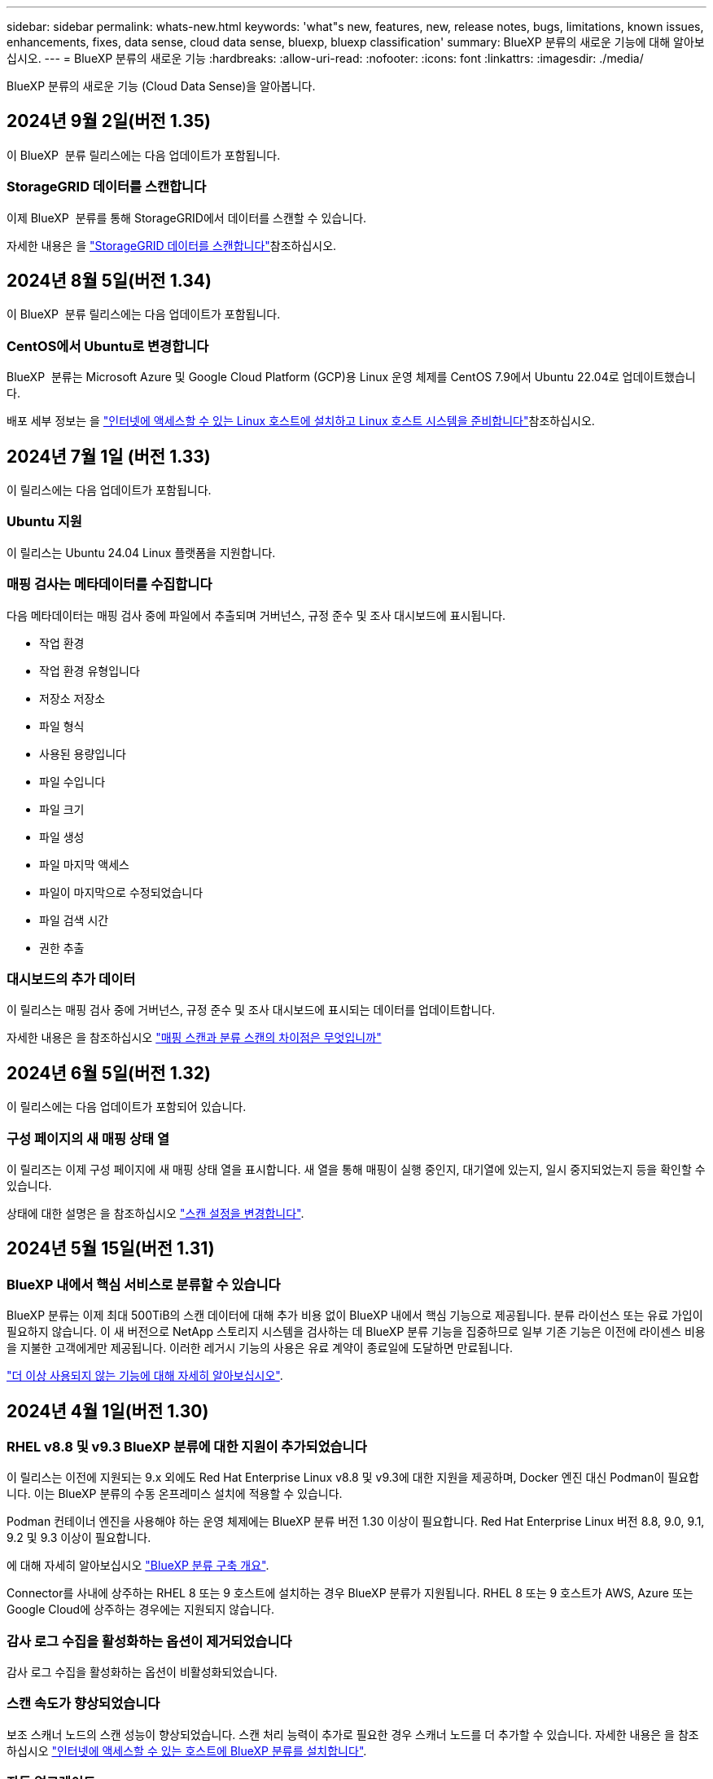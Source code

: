 ---
sidebar: sidebar 
permalink: whats-new.html 
keywords: 'what"s new, features, new, release notes, bugs, limitations, known issues, enhancements, fixes, data sense, cloud data sense, bluexp, bluexp classification' 
summary: BlueXP 분류의 새로운 기능에 대해 알아보십시오. 
---
= BlueXP 분류의 새로운 기능
:hardbreaks:
:allow-uri-read: 
:nofooter: 
:icons: font
:linkattrs: 
:imagesdir: ./media/


[role="lead"]
BlueXP 분류의 새로운 기능 (Cloud Data Sense)을 알아봅니다.



== 2024년 9월 2일(버전 1.35)

이 BlueXP  분류 릴리스에는 다음 업데이트가 포함됩니다.



=== StorageGRID 데이터를 스캔합니다

이제 BlueXP  분류를 통해 StorageGRID에서 데이터를 스캔할 수 있습니다.

자세한 내용은 을 link:task-scanning-storagegrid.html["StorageGRID 데이터를 스캔합니다"]참조하십시오.



== 2024년 8월 5일(버전 1.34)

이 BlueXP  분류 릴리스에는 다음 업데이트가 포함됩니다.



=== CentOS에서 Ubuntu로 변경합니다

BlueXP  분류는 Microsoft Azure 및 Google Cloud Platform (GCP)용 Linux 운영 체제를 CentOS 7.9에서 Ubuntu 22.04로 업데이트했습니다.

배포 세부 정보는 을 https://docs.netapp.com/us-en/bluexp-classification/task-deploy-compliance-onprem.html#prepare-the-linux-host-system["인터넷에 액세스할 수 있는 Linux 호스트에 설치하고 Linux 호스트 시스템을 준비합니다"]참조하십시오.



== 2024년 7월 1일 (버전 1.33)

이 릴리스에는 다음 업데이트가 포함됩니다.



=== Ubuntu 지원

이 릴리스는 Ubuntu 24.04 Linux 플랫폼을 지원합니다.



=== 매핑 검사는 메타데이터를 수집합니다

다음 메타데이터는 매핑 검사 중에 파일에서 추출되며 거버넌스, 규정 준수 및 조사 대시보드에 표시됩니다.

* 작업 환경
* 작업 환경 유형입니다
* 저장소 저장소
* 파일 형식
* 사용된 용량입니다
* 파일 수입니다
* 파일 크기
* 파일 생성
* 파일 마지막 액세스
* 파일이 마지막으로 수정되었습니다
* 파일 검색 시간
* 권한 추출




=== 대시보드의 추가 데이터

이 릴리스는 매핑 검사 중에 거버넌스, 규정 준수 및 조사 대시보드에 표시되는 데이터를 업데이트합니다.

자세한 내용은 을 참조하십시오 https://docs.netapp.com/us-en/bluexp-classification/concept-cloud-compliance.html#whats-the-difference-between-mapping-and-classification-scans["매핑 스캔과 분류 스캔의 차이점은 무엇입니까"]



== 2024년 6월 5일(버전 1.32)

이 릴리스에는 다음 업데이트가 포함되어 있습니다.



=== 구성 페이지의 새 매핑 상태 열

이 릴리즈는 이제 구성 페이지에 새 매핑 상태 열을 표시합니다. 새 열을 통해 매핑이 실행 중인지, 대기열에 있는지, 일시 중지되었는지 등을 확인할 수 있습니다.

상태에 대한 설명은 을 참조하십시오 https://docs.netapp.com/us-en/bluexp-classification/task-managing-repo-scanning.html["스캔 설정을 변경합니다"].



== 2024년 5월 15일(버전 1.31)



=== BlueXP 내에서 핵심 서비스로 분류할 수 있습니다

BlueXP 분류는 이제 최대 500TiB의 스캔 데이터에 대해 추가 비용 없이 BlueXP 내에서 핵심 기능으로 제공됩니다. 분류 라이선스 또는 유료 가입이 필요하지 않습니다. 이 새 버전으로 NetApp 스토리지 시스템을 검사하는 데 BlueXP 분류 기능을 집중하므로 일부 기존 기능은 이전에 라이센스 비용을 지불한 고객에게만 제공됩니다. 이러한 레거시 기능의 사용은 유료 계약이 종료일에 도달하면 만료됩니다.

link:reference-free-paid.html["더 이상 사용되지 않는 기능에 대해 자세히 알아보십시오"].



== 2024년 4월 1일(버전 1.30)



=== RHEL v8.8 및 v9.3 BlueXP 분류에 대한 지원이 추가되었습니다

이 릴리스는 이전에 지원되는 9.x 외에도 Red Hat Enterprise Linux v8.8 및 v9.3에 대한 지원을 제공하며, Docker 엔진 대신 Podman이 필요합니다. 이는 BlueXP 분류의 수동 온프레미스 설치에 적용할 수 있습니다.

Podman 컨테이너 엔진을 사용해야 하는 운영 체제에는 BlueXP 분류 버전 1.30 이상이 필요합니다. Red Hat Enterprise Linux 버전 8.8, 9.0, 9.1, 9.2 및 9.3 이상이 필요합니다.

에 대해 자세히 알아보십시오 https://docs.netapp.com/us-en/bluexp-classification/task-deploy-overview.html["BlueXP 분류 구축 개요"].

Connector를 사내에 상주하는 RHEL 8 또는 9 호스트에 설치하는 경우 BlueXP 분류가 지원됩니다. RHEL 8 또는 9 호스트가 AWS, Azure 또는 Google Cloud에 상주하는 경우에는 지원되지 않습니다.



=== 감사 로그 수집을 활성화하는 옵션이 제거되었습니다

감사 로그 수집을 활성화하는 옵션이 비활성화되었습니다.



=== 스캔 속도가 향상되었습니다

보조 스캐너 노드의 스캔 성능이 향상되었습니다. 스캔 처리 능력이 추가로 필요한 경우 스캐너 노드를 더 추가할 수 있습니다. 자세한 내용은 을 참조하십시오 https://docs.netapp.com/us-en/bluexp-classification/task-deploy-compliance-onprem.html["인터넷에 액세스할 수 있는 호스트에 BlueXP 분류를 설치합니다"].



=== 자동 업그레이드

인터넷에 액세스할 수 있는 시스템에 BlueXP 분류를 구축한 경우 시스템이 자동으로 업그레이드됩니다. 이전에는 마지막 사용자 작업 이후 특정 시간이 경과한 후에 업그레이드가 발생했습니다. 이 릴리즈에서는 현지 시간이 오전 1시에서 오전 5시 사이인 경우 BlueXP 분류가 자동으로 업그레이드됩니다. 로컬 시간이 이 시간을 벗어난 경우 마지막 사용자 작업 이후 특정 시간이 경과하면 업그레이드가 수행됩니다. 자세한 내용은 을 참조하십시오 https://docs.netapp.com/us-en/bluexp-classification/task-deploy-compliance-onprem.html["인터넷에 액세스할 수 있는 Linux 호스트에 설치합니다"].

인터넷에 액세스하지 않고 BlueXP 분류를 구축한 경우 수동으로 업그레이드해야 합니다. 자세한 내용은 을 참조하십시오 https://docs.netapp.com/us-en/bluexp-classification/task-deploy-compliance-dark-site.html["인터넷에 액세스할 수 없는 Linux 호스트에 BlueXP 분류를 설치합니다"].



== 2024년 3월 4일(버전 1.29)



=== 이제 특정 데이터 소스 디렉토리에 있는 데이터 검사를 제외할 수 있습니다

BlueXP 분류를 통해 특정 데이터 소스 디렉토리에 있는 스캔 데이터를 제외하려면 이러한 디렉토리 이름을 BlueXP 분류 프로세스를 수행하는 구성 파일에 추가할 수 있습니다. 이 기능을 사용하면 불필요한 디렉터리를 검색하지 않거나 잘못된 개인 데이터 결과를 반환할 수 있습니다.

https://docs.netapp.com/us-en/bluexp-classification/task-exclude-scan-paths.html["자세한 정보"].



=== 이제 더 큰 인스턴스 지원이 가능합니다

2억 5천만 개 이상의 파일을 스캔하기 위해 BlueXP 분류가 필요한 경우 클라우드 구축 또는 온프레미스 설치에서 초대형 인스턴스를 사용할 수 있습니다. 이 유형의 시스템은 최대 5억 개의 파일을 스캔할 수 있습니다.

https://docs.netapp.com/us-en/bluexp-classification/concept-cloud-compliance.html#using-a-smaller-instance-type["자세한 정보"].



== 2024년 1월 10일(버전 1.27)



=== 이제 조사 페이지 결과에 총 항목 수와 함께 총 크기가 표시됩니다

이제 조사 페이지의 필터링된 결과에 총 파일 수와 함께 항목의 총 크기가 표시됩니다. 이 기능은 파일 이동, 파일 삭제 등에 도움이 될 수 있습니다.



=== 추가 그룹 ID를 "조직에 열기"로 구성

이제 그룹이 처음에 해당 권한으로 설정되지 않은 경우, NFS의 그룹 ID를 BlueXP 분류에서 직접 "Open to Organization"으로 간주하도록 구성할 수 있습니다. 이러한 그룹 ID가 첨부된 파일 및 폴더는 조사 세부 정보 페이지에서 "조직에 열기"로 표시됩니다. 자세한 내용은 를 참조하십시오 https://docs.netapp.com/us-en/bluexp-classification/task-add-group-id-as-open.html["추가 그룹 ID를 "조직에 열려 있음"으로 추가"].



== 2023년 12월 14일(버전 1.26.6)

이 릴리스에는 몇 가지 사소한 개선 사항이 포함되어 있습니다.

이 릴리스에서는 다음 옵션도 제거되었습니다.

* 감사 로그 수집을 활성화하는 옵션이 비활성화되었습니다.
* 디렉터리 조사 중에는 디렉터리별 개인 식별 정보(PII) 데이터 수를 계산하는 옵션을 사용할 수 없습니다. 을 참조하십시오 link:task-investigate-data.html#filter-data-by-sensitivity-and-content["조직에 저장된 데이터를 조사합니다"].
* AIP(Azure Information Protection) 레이블을 사용하여 데이터를 통합하는 옵션이 비활성화되었습니다. 을 참조하십시오 link:task-org-private-data.html["개인 데이터를 구성합니다"].




== 2023년 11월 6일(버전 1.26.3)



=== 이 릴리스에서는 다음 문제가 해결되었습니다

* 시스템에서 스캔된 파일 수를 대시보드에 표시할 때 불일치 문제가 해결되었습니다.
* 이름 및 메타데이터에 특수 문자가 있는 파일과 디렉터리를 처리하고 보고함으로써 검색 동작을 개선했습니다.




== 2023년 10월 4일(버전 1.26)



=== RHEL 버전 9에서 BlueXP 분류의 사내 설치를 지원합니다

Red Hat Enterprise Linux 버전 8 및 9은 BlueXP 분류 설치에 필요한 Docker 엔진을 지원하지 않습니다. 현재 Podman 버전 4 이상을 컨테이너 인프라로 사용하여 RHEL 9.0, 9.1 및 9.2에서 BlueXP 분류 설치를 지원합니다. 환경에 최신 버전의 RHEL을 사용해야 하는 경우 이제 Podman을 사용할 때 BlueXP 분류(버전 1.26 이상)를 설치할 수 있습니다.

현재 RHEL 9.x를 사용하는 경우 다크 사이트 설치 또는 분산 스캐닝 환경(마스터 및 원격 스캐너 노드 사용)은 지원되지 않습니다



== 2023년 9월 5일(버전 1.25)



=== 중소 규모 구축은 일시적으로 사용할 수 없습니다

AWS에 BlueXP 분류의 인스턴스를 구축할 때 * Deploy > Configuration * 을 선택하고 소형 또는 중형 인스턴스를 선택하는 옵션은 현재 사용할 수 없습니다. Deploy > Deploy * 를 선택하여 대규모 인스턴스 크기를 사용하여 인스턴스를 배포할 수 있습니다.



=== 조사 결과 페이지에서 최대 100,000개의 항목에 태그를 적용합니다

이전에는 조사 결과 페이지에서 한 번에 한 페이지에만 태그를 적용할 수 있었습니다(20개 항목). 이제 조사 결과 페이지에서 * 모든 * 항목을 선택하고 모든 항목에 태그를 적용할 수 있습니다. 한 번에 최대 100,000개 항목까지 가능합니다. https://docs.netapp.com/us-en/bluexp-classification/task-org-private-data.html#assign-tags-to-files["방법을 확인하십시오"].



=== 최소 파일 크기가 1MB인 중복 파일을 식별합니다

BlueXP 분류는 파일이 50MB 이상인 경우에만 중복된 파일을 식별하는 데 사용됩니다. 이제 1MB로 시작하는 중복 파일을 식별할 수 있습니다. 조사 페이지에서 "파일 크기"와 "중복 항목"을 필터링하여 사용자 환경에서 특정 크기의 파일이 복제되었는지 확인할 수 있습니다.



== 2023년 7월 17일(버전 1.24)



=== BlueXP 분류에서는 두 가지 새로운 유형의 독일 개인 데이터를 식별합니다

BlueXP 분류는 다음과 같은 유형의 데이터가 포함된 파일을 식별하고 분류할 수 있습니다.

* 독일어 ID(Personalausweummer)
* 독일 사회 보장 번호(소지아버서머스무머)


https://docs.netapp.com/us-en/bluexp-classification/reference-private-data-categories.html#types-of-personal-data["BlueXP 분류에서 데이터에서 식별할 수 있는 모든 개인 데이터 유형을 확인하십시오"].



=== BlueXP 분류는 제한 모드 및 비공개 모드에서 완전히 지원됩니다

현재 BlueXP 분류는 인터넷 액세스(비공개 모드)가 없는 사이트와 제한된 아웃바운드 인터넷 액세스(제한 모드)에서 완벽하게 지원됩니다. https://docs.netapp.com/us-en/bluexp-setup-admin/concept-modes.html["Connector의 BlueXP 배포 모드에 대해 자세히 알아보십시오"^].



=== BlueXP 분류의 비공개 모드 설치를 업그레이드할 때 버전을 건너뛸 수 있습니다

이제 순차적이지 않더라도 최신 버전의 BlueXP 분류로 업그레이드할 수 있습니다. 즉, 한 번에 한 버전씩 BlueXP 분류를 업그레이드할 때 현재 제한이 없어진다는 의미입니다. 이 기능은 버전 1.24 이상부터 관련이 있습니다.



=== BlueXP 분류 API가 이제 제공됩니다

BlueXP 분류 API를 사용하면 작업을 수행하고, 쿼리를 생성하고, 스캔하는 데이터에 대한 정보를 내보낼 수 있습니다. 대화형 설명서는 Swagger를 사용하여 사용할 수 있습니다. 문서는 조사, 규정 준수, 거버넌스 및 구성을 포함한 여러 범주로 구분됩니다. 각 범주는 BlueXP 분류 UI의 탭에 대한 참조입니다.

https://docs.netapp.com/us-en/bluexp-classification/api-classification.html["BlueXP 분류 API에 관해 자세히 알아보십시오"].



== 2023년 6월 6일(버전 1.23)



=== 이제 데이터 제목 이름을 검색할 때 일본어가 지원됩니다

Data Subject Access Request(SAR)에 대한 응답으로 시험대상자 이름을 검색할 때 일본어 이름을 입력할 수 있습니다. 을 생성할 수 있습니다 https://docs.netapp.com/us-en/bluexp-classification/task-generating-compliance-reports.html#what-is-a-data-subject-access-request["데이터 주체 액세스 요청 보고서"] 결과 정보를 사용합니다. 에 일본어 이름을 입력할 수도 있습니다 https://docs.netapp.com/us-en/bluexp-classification/task-investigate-data.html#filter-data-by-sensitivity-and-content["데이터 조사 페이지의 "데이터 제목" 필터"] 제목 이름이 포함된 파일을 식별합니다.



=== Ubuntu는 이제 BlueXP 분류를 설치할 수 있는 지원되는 Linux 배포판입니다

Ubuntu 22.04는 BlueXP 분류에 지원되는 운영 체제로 검증되었습니다. 설치 프로그램의 버전 1.23을 사용하는 경우 네트워크의 Ubuntu Linux 호스트 또는 클라우드의 Linux 호스트에 BlueXP 분류를 설치할 수 있습니다. https://docs.netapp.com/us-en/bluexp-classification/task-deploy-compliance-onprem.html["Ubuntu가 설치된 호스트에 BlueXP 분류를 설치하는 방법을 참조하십시오"].



=== Red Hat Enterprise Linux 8.6과 8.7은 새로운 BlueXP 분류 설치에서 더 이상 지원되지 않습니다

Red Hat은 더 이상 Docker를 지원하지 않으므로 이러한 버전은 새로운 배포에서 지원되지 않습니다. RHEL 8.6 또는 8.7에서 기존 BlueXP 분류 시스템을 실행 중인 경우 NetApp는 계속해서 구성을 지원합니다.



=== ONTAP 시스템에서 FPolicy 이벤트를 수신하려면 BlueXP 분류를 FPolicy Collector로 구성할 수 있습니다

BlueXP 분류 시스템에서 파일 액세스 감사 로그를 수집하여 작업 환경의 볼륨에서 감지된 파일 액세스 이벤트를 처리할 수 있습니다. BlueXP 분류는 다음 유형의 FPolicy 이벤트와 파일에서 작업을 수행한 사용자, 즉 만들기, 읽기, 쓰기, 삭제, 이름 바꾸기, 소유자/권한을 변경하고 SACL/DACL을 변경합니다.



=== 이제 Data Sense BYOL 라이센스가 다크 사이트에서 지원됩니다

이제 데이터 감지 BYOL 라이센스를 어두운 사이트의 BlueXP 디지털 지갑에 업로드하여 라이센스가 낮아지면 알림을 받을 수 있습니다. https://docs.netapp.com/us-en/bluexp-classification/task-licensing-datasense.html#obtain-your-bluexp-classification-license-file["Data Sense BYOL 라이센스를 획득하고 업로드하는 방법을 알아보십시오"].



== 2023년 4월 3일(버전 1.22)



=== 새로운 데이터 검색 평가 보고서

데이터 검색 평가 보고서는 스캔한 환경에 대한 상위 수준의 분석을 통해 시스템의 결과를 강조하고 문제 영역 및 잠재적인 개선 단계를 보여줍니다. 이 보고서의 목표는 데이터 거버넌스 문제, 데이터 보안 노출 및 데이터 세트의 데이터 규정 준수 공백에 대한 인식을 높이는 것입니다. https://docs.netapp.com/us-en/bluexp-classification/task-controlling-governance-data.html#data-discovery-assessment-report["데이터 검색 평가 보고서를 생성하고 사용하는 방법을 확인하십시오"].



=== 클라우드 내 소규모 인스턴스에 BlueXP 분류 기능을 배포할 수 있습니다

AWS 환경의 BlueXP Connector에서 BlueXP 분류를 배포할 때 이제 기본 인스턴스에서 사용할 수 있는 것보다 두 가지 작은 인스턴스 유형 중에서 선택할 수 있습니다. 소규모 환경을 스캔하면 클라우드 비용을 절감할 수 있습니다. 그러나 더 작은 인스턴스를 사용할 때는 몇 가지 제한 사항이 있습니다. https://docs.netapp.com/us-en/bluexp-classification/concept-cloud-compliance.html#using-a-smaller-instance-type["사용 가능한 인스턴스 유형 및 제한 사항을 참조하십시오"].



=== 이제 BlueXP 분류 설치 전에 독립 실행형 스크립트를 사용하여 Linux 시스템을 검증할 수 있습니다

Linux 시스템이 BlueXP 분류 설치를 실행하는 것과 관계없이 모든 필수 구성 요소를 충족하는지 확인하려면 사전 요구 사항에 대한 테스트만 다운로드할 수 있는 별도의 스크립트가 있습니다. https://docs.netapp.com/us-en/bluexp-classification/task-test-linux-system.html["Linux 호스트가 BlueXP 분류를 설치할 준비가 되었는지 확인하는 방법을 참조하십시오"].



== 2023년 3월 7일(버전 1.21)



=== BlueXP 분류 UI에서 사용자 지정 범주를 추가하는 새로운 기능

이제 BlueXP 분류를 통해 사용자 지정 범주를 추가할 수 있으므로 BlueXP 분류에서 해당 범주에 적합한 파일을 식별할 수 있습니다. BlueXP 분류에는 많은 기능이 있습니다 https://docs.netapp.com/us-en/bluexp-classification/reference-private-data-categories.html#types-of-categories["미리 정의된 범주"]따라서 이 기능을 사용하면 사용자 지정 범주를 추가하여 조직에서 고유한 정보를 데이터에서 찾을 위치를 식별할 수 있습니다.

https://docs.netapp.com/us-en/bluexp-classification/task-managing-data-fusion.html#add-custom-categories["자세한 정보"^].



=== 이제 BlueXP 분류 UI에서 사용자 지정 키워드를 추가할 수 있습니다

BlueXP 분류에서는 BlueXP 분류가 향후 검색에서 식별할 수 있는 사용자 지정 키워드를 추가할 수 있었습니다. 그러나 BlueXP 분류 Linux 호스트에 로그인하고 명령줄 인터페이스를 사용하여 키워드를 추가해야 합니다. 이 릴리스에서 사용자 지정 키워드를 추가하는 기능은 BlueXP 분류 UI에 포함되어 있으므로 이러한 키워드를 쉽게 추가하고 편집할 수 있습니다.

https://docs.netapp.com/us-en/bluexp-classification/task-managing-data-fusion.html#add-custom-keywords-from-a-list-of-words["BlueXP 분류 UI에서 사용자 지정 키워드를 추가하는 방법에 대해 자세히 알아보십시오"^].



=== "마지막 액세스 시간"이 변경될 때 BlueXP 분류 * 파일 * 스캔 기능이 없음

기본적으로 BlueXP 분류에 적절한 "쓰기" 권한이 없으면 BlueXP 분류가 "마지막 액세스 시간"을 원래 타임 스탬프로 되돌릴 수 없기 때문에 시스템에서 볼륨의 파일을 검색하지 않습니다. 그러나 파일의 마지막 액세스 시간이 원래 시간으로 재설정되는 것을 염려하지 않을 경우, BlueXP 분류가 권한에 관계없이 볼륨을 스캔하도록 구성 페이지에서 이 동작을 재정의할 수 있습니다.

이 기능과 함께 "Scan Analysis Event"라는 새 필터가 추가되어 BlueXP 분류로 마지막으로 액세스한 시간을 되돌릴 수 없거나, BlueXP 분류로 마지막으로 액세스한 시간을 되돌릴 수 없는 경우에도 분류된 파일을 볼 수 있습니다.

https://docs.netapp.com/us-en/bluexp-classification/reference-collected-metadata.html#last-access-time-timestamp[""마지막 액세스 시간 타임스탬프" 및 BlueXP 분류에 필요한 권한에 대해 자세히 알아보십시오"].



=== BlueXP 분류에서는 세 가지 새로운 유형의 개인 데이터를 식별합니다

BlueXP 분류는 다음과 같은 유형의 데이터가 포함된 파일을 식별하고 분류할 수 있습니다.

* 보츠와나 ID 카드(오만) 번호
* 보츠와나 여권 번호
* 싱가포르 국가 등록 ID 카드(NRIC)


https://docs.netapp.com/us-en/bluexp-classification/reference-private-data-categories.html#types-of-personal-data["BlueXP 분류에서 데이터에서 식별할 수 있는 모든 개인 데이터 유형을 확인하십시오"].



=== 디렉토리의 기능이 업데이트되었습니다

* 이제 데이터 조사 보고서에 대한 "Light CSV Report(라이트 CSV 보고서)" 옵션에 디렉토리의 정보가 포함됩니다.
* 이제 "마지막 액세스" 시간 필터에 파일과 디렉터리 모두의 마지막 액세스 시간이 표시됩니다.




=== 설치 개선 사항

* 인터넷 접속(다크 사이트)이 없는 사이트의 BlueXP 분류 설치 관리자가 사전 검사를 수행하여 성공적인 설치를 위해 시스템 및 네트워킹 요구 사항이 제대로 갖추어져 있는지 확인합니다.
* 설치 감사 로그 파일은 지금 저장되며 에 기록됩니다 `/ops/netapp/install_logs`.




== 2023년 2월 5일(버전 1.20)



=== 모든 이메일 주소로 정책 기반 알림 이메일을 보낼 수 있습니다

이전 버전의 BlueXP 분류에서는 특정 중요 정책이 결과를 반환할 때 계정의 BlueXP 사용자에게 전자 메일 알림을 보낼 수 있습니다. 이 기능을 사용하면 온라인 상태가 아닐 때 데이터를 보호하기 위한 알림을 받을 수 있습니다. 이제 BlueXP 계정에 없는 다른 모든 사용자(최대 20개의 이메일 주소)에게 정책의 이메일 알림을 보낼 수 있습니다.

https://docs.netapp.com/us-en/bluexp-classification/task-using-policies.html#send-email-alerts-when-non-compliant-data-is-found["정책 결과를 기반으로 이메일 알림을 보내는 방법에 대해 자세히 알아보십시오"].



=== 이제 BlueXP 분류 UI에서 개인 패턴을 추가할 수 있습니다

BlueXP 분류에서는 BlueXP 분류가 향후 검색에서 식별할 수 있는 맞춤형 "개인 데이터"를 추가할 수 있었습니다. 그러나 BlueXP 분류 Linux 호스트에 로그인하고 명령줄을 사용하여 사용자 지정 패턴을 추가해야 합니다. 이번 릴리스에서는 BlueXP 분류 UI에 regex를 사용하여 개인 패턴을 추가할 수 있으므로 이러한 사용자 지정 패턴을 쉽게 추가하고 편집할 수 있습니다.

https://docs.netapp.com/us-en/bluexp-classification/task-managing-data-fusion.html#add-custom-personal-data-identifiers-using-a-regex["BlueXP 분류 UI에서 사용자 지정 패턴을 추가하는 방법에 대해 자세히 알아보십시오"^].



=== BlueXP 분류를 사용하여 1500만 개의 파일을 이동할 수 있습니다

과거에는 BlueXP 분류로 최대 100,000개의 소스 파일을 NFS 공유로 이동할 수 있었습니다. 이제 한 번에 최대 1,500만 개의 파일을 이동할 수 있습니다. https://docs.netapp.com/us-en/bluexp-classification/task-managing-highlights.html#move-source-files-to-an-nfs-share["BlueXP 분류를 사용하여 소스 파일을 이동하는 방법에 대해 자세히 알아보십시오"].



=== SharePoint Online 파일에 액세스할 수 있는 사용자 수를 볼 수 있습니다

"액세스 권한이 있는 사용자 수" 필터는 이제 SharePoint Online 리포지토리에 저장된 파일을 지원합니다. 이전에는 CIFS 공유의 파일만 지원되었습니다. Active Directory 기반이 아닌 SharePoint 그룹은 현재 이 필터에서 계산되지 않습니다.



=== 새 "부분 성공" 상태가 작업 상태 패널에 추가되었습니다

새로운 "부분 성공" 상태는 BlueXP 분류 작업이 완료되었고 일부 항목이 실패했으며 100개의 파일을 이동하거나 삭제하는 등 일부 항목이 성공했음을 나타냅니다. 또한 "완료됨" 상태의 이름이 "성공"으로 변경되었습니다. 과거에는 "완료" 상태에 성공했고 실패한 작업이 나열될 수 있습니다. 이제 "성공" 상태는 모든 작업이 모든 항목에 성공했음을 의미합니다. https://docs.netapp.com/us-en/bluexp-classification/task-view-compliance-actions.html["작업 상태 패널을 보는 방법을 참조하십시오"].



== 2023년 1월 9일(버전 1.19)



=== 중요한 데이터가 포함되어 있고 지나치게 허용적인 파일 차트를 볼 수 있는 기능

Governance 대시보드에는 중요한 데이터(민감한 개인 데이터 및 민감한 개인 데이터 포함)를 포함하고 지나치게 허용적인 파일의 열 지도를 제공하는 새로운 _Sensitive Data 및 Wide Permissions_영역이 추가되었습니다. 이렇게 하면 민감한 데이터와 관련하여 어떤 위험이 있을 수 있는지 확인할 수 있습니다. https://docs.netapp.com/us-en/bluexp-classification/task-controlling-governance-data.html#data-listed-by-sensitivity-and-wide-permissions["자세한 정보"].



=== 데이터 조사 페이지에서 3개의 새 필터를 사용할 수 있습니다

새 필터를 사용하여 데이터 조사 페이지에 표시되는 결과를 구체화할 수 있습니다.

* "액세스 권한이 있는 사용자 수" 필터는 특정 수의 사용자에게 열려 있는 파일과 폴더를 표시합니다. 숫자 범위를 선택하여 결과를 구체화할 수 있습니다. 예를 들어 51-100명의 사용자가 액세스할 수 있는 파일을 확인할 수 있습니다.
* 이제 "Created Time(생성 시간)", "Discovered Time(검색 시간)", "Last Modified(마지막 수정)" 및 "Last Accessed(마지막 액세스)" 필터를 사용하여 미리 정의된 날짜 범위를 선택하는 대신 사용자 지정 날짜 범위를 만들 수 있습니다. 예를 들어 "만든 시간", "6개월 이전" 또는 "최근 10일" 내의 "마지막으로 수정한 날짜"가 있는 파일을 찾을 수 있습니다.
* 이제 "파일 경로" 필터를 사용하여 필터링된 쿼리 결과에서 제외할 경로를 지정할 수 있습니다. 특정 데이터를 포함 및 제외하기 위한 경로를 입력하면 BlueXP 분류에서 포함된 경로의 모든 파일을 먼저 찾은 다음 제외된 경로에서 파일을 제거한 다음 결과를 표시합니다.


https://docs.netapp.com/us-en/bluexp-classification/task-investigate-data.html#filter-data-in-the-data-investigation-page["데이터를 조사하는 데 사용할 수 있는 모든 필터 목록을 확인하십시오"].



=== BlueXP 분류는 일본어 개인 번호를 식별할 수 있습니다

BlueXP 분류는 일본어 개인 번호(내 번호라고도 함)가 포함된 파일을 식별하고 분류할 수 있습니다. 여기에는 개인 및 회사 내 번호가 모두 포함됩니다. https://docs.netapp.com/us-en/bluexp-classification/reference-private-data-categories.html#types-of-personal-data["BlueXP 분류에서 데이터에서 식별할 수 있는 모든 개인 데이터 유형을 확인하십시오"].
